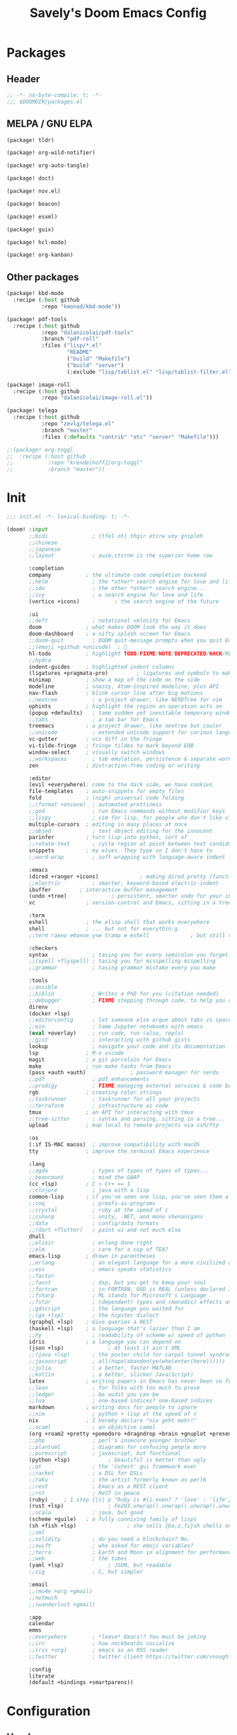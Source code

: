 #+title: Savely's Doom Emacs Config
#+startup: overview

* Packages
** Header
#+begin_src emacs-lisp :tangle packages.el
;; -*- no-byte-compile: t; -*-
;;; $DOOMDIR/packages.el
#+end_src
** MELPA / GNU ELPA
#+begin_src emacs-lisp :tangle packages.el
(package! tldr)

(package! org-wild-notifier)

(package! org-auto-tangle)

(package! doct)

(package! nov.el)

(package! beacon)

(package! esxml)

(package! guix)

(package! hcl-mode)

(package! org-kanban)
#+end_src
** Other packages
#+begin_src emacs-lisp :tangle packages.el
(package! kbd-mode
  :recipe (:host github
           :repo "kmonad/kbd-mode"))

(package! pdf-tools
  :recipe (:host github
           :repo "dalanicolai/pdf-tools"
           :branch "pdf-roll"
           :files ("lisp/*.el"
                   "README"
                   ("build" "Makefile")
                   ("build" "server")
                   (:exclude "lisp/tablist.el" "lisp/tablist-filter.el"))))

(package! image-roll
  :recipe (:host github
           :repo "dalanicolai/image-roll.el"))

(package! telega
  :recipe (:host github
           :repo "zevlg/telega.el"
           :branch "master"
           :files (:defaults "contrib" "etc" "server" "Makefile")))

;;(package! org-toggl
;;  :recipe (:host github
;;           :repo "krendelhoff2/org-toggl"
;;           :branch "master"))
#+end_src
* Init
#+begin_src emacs-lisp :tangle init.el
;;; init.el -*- lexical-binding: t; -*-

(doom! :input
       ;;bidi              ; (tfel ot) thgir etirw uoy gnipleh
       ;;chinese
       ;;japanese
       ;;layout            ; auie,ctsrnm is the superior home row

       :completion
       company           ; the ultimate code completion backend
       ;;helm              ; the *other* search engine for love and life
       ;;ido               ; the other *other* search engine...
       ;;ivy               ; a search engine for love and life
       (vertico +icons)           ; the search engine of the future

       :ui
       ;;deft              ; notational velocity for Emacs
       doom              ; what makes DOOM look the way it does
       doom-dashboard    ; a nifty splash screen for Emacs
       ;;doom-quit         ; DOOM quit-message prompts when you quit Emacs
       ;;(emoji +github +unicode)  ; 🙂
       hl-todo           ; highlight TODO/FIXME/NOTE/DEPRECATED/HACK/REVIEW
       ;;hydra
       indent-guides     ; highlighted indent columns
       (ligatures +pragmata-pro)         ; ligatures and symbols to make your code pretty again
       minimap           ; show a map of the code on the side
       modeline          ; snazzy, Atom-inspired modeline, plus API
       nav-flash         ; blink cursor line after big motions
       ;;neotree           ; a project drawer, like NERDTree for vim
       ophints           ; highlight the region an operation acts on
       (popup +defaults)   ; tame sudden yet inevitable temporary windows
       ;;tabs              ; a tab bar for Emacs
       treemacs          ; a project drawer, like neotree but cooler
       ;;unicode           ; extended unicode support for various languages
       vc-gutter         ; vcs diff in the fringe
       vi-tilde-fringe   ; fringe tildes to mark beyond EOB
       window-select     ; visually switch windows
       ;;workspaces        ; tab emulation, persistence & separate workspaces
       zen               ; distraction-free coding or writing

       :editor
       (evil +everywhere); come to the dark side, we have cookies
       file-templates    ; auto-snippets for empty files
       fold              ; (nigh) universal code folding
       ;;(format +onsave)  ; automated prettiness
       ;;god               ; run Emacs commands without modifier keys
       ;;lispy             ; vim for lisp, for people who don't like vim
       multiple-cursors  ; editing in many places at once
       ;;objed             ; text object editing for the innocent
       parinfer          ; turn lisp into python, sort of
       ;;rotate-text       ; cycle region at point between text candidates
       snippets          ; my elves. They type so I don't have to
       ;;word-wrap         ; soft wrapping with language-aware indent

       :emacs
       (dired +ranger +icons)             ; making dired pretty [functional]
       ;;electric          ; smarter, keyword-based electric-indent
       ibuffer         ; interactive buffer management
       (undo +tree)              ; persistent, smarter undo for your inevitable mistakes
       vc                ; version-control and Emacs, sitting in a tree

       :term
       eshell            ; the elisp shell that works everywhere
       shell             ; ... but not for everythin:g
       ;;term гавно ебаное учи tramp и eshell             ; but still very well integrated and emacsish

       :checkers
       syntax              ; tasing you for every semicolon you forget
       ;;(spell +flyspell) ; tasing you for misspelling mispelling
       ;;grammar           ; tasing grammar mistake every you make

       :tools
       ;;ansible
       ;;biblio            ; Writes a PhD for you (citation needed)
       ;;debugger          ; FIXME stepping through code, to help you add bugs
       direnv
       (docker +lsp)
       ;;editorconfig      ; let someone else argue about tabs vs spaces
       ;;ein               ; tame Jupyter notebooks with emacs
       (eval +overlay)     ; run code, run (also, repls)
       ;;gist              ; interacting with github gists
       lookup              ; navigate your code and its documentation
       lsp               ; M-x vscode
       magit             ; a git porcelain for Emacs
       make              ; run make tasks from Emacs
       (pass +auth +auth)              ; password manager for nerds
       ;;pdf               ; pdf enhancements
       ;;prodigy           ; FIXME managing external services & code builders
       rgb               ; creating color strings
       ;;taskrunner        ; taskrunner for all your projects
       ;;terraform         ; infrastructure as code
       tmux              ; an API for interacting with tmux
       ;;tree-sitter       ; syntax and parsing, sitting in a tree...
       upload            ; map local to remote projects via ssh/ftp

       :os
       (:if IS-MAC macos)  ; improve compatibility with macOS
       tty               ; improve the terminal Emacs experience

       :lang
       ;;agda              ; types of types of types of types...
       ;;beancount         ; mind the GAAP
       (cc +lsp)         ; C > C++ == 1
       ;;clojure           ; java with a lisp
       common-lisp       ; if you've seen one lisp, you've seen them all
       ;;coq               ; proofs-as-programs
       ;;crystal           ; ruby at the speed of c
       ;;csharp            ; unity, .NET, and mono shenanigans
       ;;data              ; config/data formats
       ;;(dart +flutter)   ; paint ui and not much else
       dhall
       ;;elixir            ; erlang done right
       ;;elm               ; care for a cup of TEA?
       emacs-lisp        ; drown in parentheses
       ;;erlang            ; an elegant language for a more civilized age
       ;;ess               ; emacs speaks statistics
       ;;factor
       ;;faust             ; dsp, but you get to keep your soul
       ;;fortran           ; in FORTRAN, GOD is REAL (unless declared INTEGER)
       ;;fsharp            ; ML stands for Microsoft's Language
       ;;fstar             ; (dependent) types and (monadic) effects and Z3
       ;;gdscript          ; the language you waited for
       ;;(go +lsp)         ; the hipster dialect
       (graphql +lsp)    ; Give queries a REST
       (haskell +lsp)    ; a language that's lazier than I am
       ;;hy                ; readability of scheme w/ speed of python
       idris             ; a language you can depend on
       (json +lsp)              ; At least it ain't XML
       ;;(java +lsp)       ; the poster child for carpal tunnel syndrome
       ;;javascript        ; all(hope(abandon(ye(who(enter(here))))))
       ;;julia             ; a better, faster MATLAB
       ;;kotlin            ; a better, slicker Java(Script)
       latex             ; writing papers in Emacs has never been so fun
       ;;lean              ; for folks with too much to prove
       ;;ledger            ; be audit you can be
       ;;lua               ; one-based indices? one-based indices
       markdown          ; writing docs for people to ignore
       ;;nim               ; python + lisp at the speed of c
       nix               ; I hereby declare "nix geht mehr!"
       ;;ocaml             ; an objective camel
       (org +roam2 +pretty +pomodoro +dragndrop +brain +gnuplot +present +noter)               ; organize your plain life in plain text
       ;;php               ; perl's insecure younger brother
       ;;plantuml          ; diagrams for confusing people more
       ;;purescript        ; javascript, but functional
       (python +lsp)            ; beautiful is better than ugly
       ;;qt                ; the 'cutest' gui framework ever
       ;;racket            ; a DSL for DSLs
       ;;raku              ; the artist formerly known as perl6
       ;;rest              ; Emacs as a REST client
       ;;rst               ; ReST in peace
       (ruby)     ; 1.step {|i| p "Ruby is #{i.even? ? 'love' : 'life'}"}
       (rust +lsp)              ; Fe2O3.unwrap().unwrap().unwrap().unwrap()
       ;;scala             ; java, but good
       (scheme +guile)   ; a fully conniving family of lisps
       (sh +fish +lsp)                ; she sells {ba,z,fi}sh shells on the C xor
       ;;sml
       ;;solidity          ; do you need a blockchain? No.
       ;;swift             ; who asked for emoji variables?
       ;;terra             ; Earth and Moon in alignment for performance.
       ;;web               ; the tubes
       (yaml +lsp)              ; JSON, but readable
       ;;zig               ; C, but simpler

       :email
       ;;(mu4e +org +gmail)
       ;;notmuch
       ;;(wanderlust +gmail)

       :app
       calendar
       emms
       ;;everywhere        ; *leave* Emacs!? You must be joking
       ;;irc               ; how neckbeards socialize
       ;;(rss +org)        ; emacs as an RSS reader
       ;;twitter           ; twitter client https://twitter.com/vnought

       :config
       literate
       (default +bindings +smartparens))
#+end_src

#+RESULTS:

* Configuration
** Header
#+begin_src emacs-lisp
;;; $DOOMDIR/config.el -*- lexical-binding: t; -*-
#+end_src
** Fonts
#+begin_src emacs-lisp
(setq doom-font (font-spec :family "PragmataPro Mono Liga" :size 23)
      doom-variable-pitch-font (font-spec :family "DejaVu Sans" :size 24)
      doom-unicode-font (font-spec :family "JetBrainsMono Nerd Font" :weight 'bold :size 21)
      doom-big-font (font-spec :family "PragmataPro Mono Liga" :size 37))
#+end_src
** Initial global variables setup
Some functionality uses this to identify you, e.g. GPG configuration, email clients, file templates and snippets. It is optional.
#+begin_src emacs-lisp
(setq user-full-name "Dmitry Laptov"
      user-mail-address "dmitry.laptov@serokell.io")
#+end_src
There are two ways to load a theme. Both assume the theme is installed and
available. You can either set =doom-theme= or manually load a theme with the
=load-theme= function. This is the default:
#+begin_src emacs-lisp
(setq doom-theme 'doom-outrun-electric)

(setq display-line-numbers-type 'relative)

(setq dotfiles-dir (substitute-in-file-name "$HOME/.dotfiles/"))

(setq company-minimum-prefix-length 4
      company-idle-delay 1.0)

(setq projectile-globally-ignored-directories (list ".direnv" "/home/savely/education/org/.attach/" "^.ccls-cache$" "~/.emacs.d/.local/" "^\\.idea$" "^\\.vscode$" "^\\.ensime_cache$" "^\\.eunit$" "^\\.git$" "^\\.hg$" "^\\.fslckout$" "^_FOSSIL_$" "^\\.bzr$" "^_darcs$" "^\\.pijul$" "^\\.tox$" "^\\.svn$" "^\\.stack-work$" "^\\.ccls-cache$" "^\\.cache$" "^\\.clangd$"))

#+end_src
Enable camel case motion.
#+begin_src emacs-lisp
(global-subword-mode)
(beacon-mode -1)
#+end_src
The variable =auth-sources= controls how and where Auth-Source keeps its secrets. The default value is a list of three files: =("~/.authinfo" "~/.authinfo.gpg" "~/.netrc")=,
but to avoid confusion you should make sure that only one of these files exists and then you should also adjust the value of the variable to only ever use that file, for
example:
#+begin_src emacs-lisp
(setq auth-sources '("~/.authinfo"))
#+end_src
Yuck configuration:
#+begin_src emacs-lisp
(add-to-list 'auto-mode-alist '("\\.yuck\\'" . parinfer-rust-mode))
#+end_src
Default shell:
#+begin_src emacs-lisp
(setq multi-term-program "bash")
#+end_src
#+begin_src emacs-lisp
(add-hook 'c-mode-hook #'indent-tabs-mode)
#+end_src
** Org mode
#+begin_src emacs-lisp
(use-package! org
  :init
  (setq org-directory "~/education/org")
  :custom
  (org-babel-confirm-evaluate nil)
  (org-ellipsis " ")
  (org-hide-emphasis-markers t)
  (org-agenda-files (mapcar (lambda (dir) (expand-file-name dir org-directory)) '("roam/" "roam/daily/")))
  (org-agenda-start-with-log-mode t)
  (org-log-into-drawer t)
  (org-log-done nil)
  (org-log-note-clock-out t)
  (org-babel-load-languages '((emacs-lisp . t) (haskell . t) (python . t) (eshell . t) (lisp . t) (latex . t))))

(use-package! org-tempo
  :config
  (add-to-list 'org-structure-template-alist (cons "sh" "src shell"))
  (add-to-list 'org-structure-template-alist (cons "esh" "src eshell"))
  (add-to-list 'org-structure-template-alist (cons "el" "src emacs-lisp"))
  (add-to-list 'org-structure-template-alist (cons "cl" "src lisp"))
  (add-to-list 'org-structure-template-alist (cons "hs" "src haskell"))
  (add-to-list 'org-structure-template-alist (cons "py" "src python")))

(use-package! org-roam
  :init
  (setq org-roam-v2-ack t)
  :custom
  (org-roam-completion-everywhere t)
  (org-roam-capture-templates
   '(("d" "default" plain
      "%?"
      :if-new (file+head "%<%Y%m%d%H%M%S>-${slug}.org" "#+title: ${title}\n")
      :unnarrowed t)
     ("w" "wiki" plain
      "%?"
      :if-new (file+head "%<%Y%m%d%H%M%S>-${slug}.org" "#+title: ${title}\n#+filetags: wiki\n#+startup: overview\n* REPOS\n* VIDEOS\n* ARTICLES\n* BOOKS\n* OTHER LINKS")
      :unnarrowed t)))
  (org-roam-dailies-capture-templates
    '(("d" "default" entry "* %<%I:%M %p>: %?"
       :if-new (file+head "%<%Y-%m-%d>.org" "#+title: %<%Y-%m-%d>\n"))))
  :bind (:map org-mode-map
         ("C-M-i" . completion-at-point))
  :config
  (require 'org-roam-dailies)
  (org-roam-db-autosync-mode))

(use-package! org-wild-notifier
  :hook (org-mode . org-wild-notifier-mode))

(use-package! org-auto-tangle
  :hook (org-mode . org-auto-tangle-mode))
;;(use-package! org-toggl
;;  :config
;;  (require 'org-toggl)
;;  (toggl-get-projects)
;;  (setq toggl-auth-token "ca6706c6423ad989be2db0211ef200ef"
;;        org-toggl-inherit-toggl-properties t)
;;  (org-toggl-integration-mode))
#+end_src
Package for declarative org-capture templates
#+begin_src emacs-lisp
(use-package! doct
  :commands (doct))
#+end_src
** Readers
#+begin_src emacs-lisp
(use-package! nov
  :mode ("\\.epub\\'" . nov-mode)
  :config
  (setq nov-save-place-file (concat doom-cache-dir "nov-places")))

(use-package! pdf-tools
 :custom
 (pdf-view-resize-factor 1.05)
 :hook (pdf-view-mode . pdf-view-roll-minor-mode)
       (pdf-view-mode . pdf-view-midnight-minor-mode))
#+end_src
** LSP
#+begin_src emacs-lisp
(after! lsp-haskell
  (setq lsp-ui-sideline-enable nil
        lsp-ui-peek-enable t
        lsp-haskell-formatting-provider "stylish-haskell"
        lsp-haskell-plugin-import-lens-code-lens-on nil))
#+end_src
** EAF
#+begin_src emacs-lisp
;;(use-package! eaf
;;  :load-path "~/.elisp/emacs-application-framework"
;;  :init
;;  :custom
;;  (eaf-browser-continue-where-left-off t)
;;  (eaf-browser-enable-adblocker t)
;;  ;;(browse-url-browser-function 'eaf-open-browser) ;; Make EAF Browser my default browser
;;  :config
;;  (defalias 'browse-web #'eaf-open-browser)
;;
;;  ;;(require 'eaf-file-manager)
;;  ;;(require 'eaf-music-player)
;;  ;;(require 'eaf-image-viewer)
;;  ;;(require 'eaf-camera)
;;  ;;(require 'eaf-demo)
;;  ;;(require 'eaf-airshare)
;;  ;;(require 'eaf-terminal)
;;  ;;(require 'eaf-markdown-previewer)
;;  ;;(require 'eaf-video-player)
;;  ;;(require 'eaf-vue-demo)
;;  ;;(require 'eaf-file-sender)
;;  ;;(require 'eaf-pdf-viewer)
;;  ;;(require 'eaf-mindmap)
;;  ;;(require 'eaf-netease-cloud-music)
;;  ;;(require 'eaf-jupyter)
;;  ;;(require 'eaf-org-previewer)
;;  ;;(require 'eaf-system-monitor)
;;  ;;(require 'eaf-rss-reader)
;;  ;;(require 'eaf-file-browser)
;;  (require 'eaf-browser)
;;  ;;(require 'eaf-org)
;;  ;;(require 'eaf-mail)
;;  ;;(require 'eaf-git)
;;  ;;(when (display-graphic-p)
;;  ;;  (require 'eaf-all-the-icons))
;;
;;  (require 'eaf-evil))
;;  ;;(define-key key-translation-map (kbd "SPC")
;;  ;;  (lambda (prompt)
;;  ;;    (if (derived-mode-p 'eaf-mode)
;;  ;;        (pcase eaf--buffer-app-name
;;  ;;          ("browser" (if  (string= (eaf-call-sync "call_function" eaf--buffer-id "is_focus") "True")
;;  ;;                         (kbd "SPC")
;;  ;;                       (kbd eaf-evil-leader-key)))
;;  ;;          ("pdf-viewer" (kbd eaf-evil-leader-key))
;;  ;;          ("image-viewer" (kbd eaf-evil-leader-key))
;;  ;;          (_  (kbd "SPC")))
;;  ;;      (kbd "SPC")))))
#+end_src
** Messagers
#+begin_src emacs-lisp
(use-package! telega
  :commands (telega)
  :bind-keymap ("C-c t" . telega-prefix-map)
  :config
  (setq telega-use-docker t
        telega-filter-default '(folder "Ctx")))
#+end_src

** Custom code
*** Home-manager rebuild
#+begin_src emacs-lisp
(defun +rebuild ()
  "Rebuilds current home-manager configuration"
  (interactive
    (let* ((buffer-name "*home-manager-switch-log*")
           (buffer (get-buffer-create buffer-name))
           (cmd (concat "home-manager switch --flake " (substitute-in-file-name "$HOME/.dotfiles")))
           (proc (start-process-shell-command "home-manager-switch" buffer cmd)))
      (switch-to-buffer-other-window buffer)
      (evil-normal-state))))
#+end_src
*** Org-roam capture open frame
#+begin_src emacs-lisp
(defun org-roam-dailies-capture-today/open-frame (&optional initial-input key)
  "Opens the org-roam-capture window in a floating frame that cleans itself up once
you're done. This can be called from an external shell script."
  (interactive)
  (when (and initial-input (string-empty-p initial-input))
    (setq initial-input nil))
  (when (and key (string-empty-p key))
    (setq key nil))
  (let* ((frame-title-format "")
         (frame (if (+org-capture-frame-p)
                    (selected-frame)
                  (make-frame +org-capture-frame-parameters))))
    (select-frame-set-input-focus frame)  ; fix MacOS not focusing new frames
    (with-selected-frame frame
      (require 'org-capture)
      (require 'org-roam-dailies)
      (condition-case ex
          (letf! ((#'pop-to-buffer #'switch-to-buffer))
            (switch-to-buffer (doom-fallback-buffer))
            (let ((org-capture-initial initial-input)
                  org-capture-entry)
              (when (and key (not (string-empty-p key)))
                (setq org-capture-entry (org-capture-select-template key)))
              (org-roam-dailies-capture-today)))
        ('error
         (message "org-roam-dailies-capture-: %s" (error-message-string ex))
         (delete-frame frame))))))
#+end_src
*** Org toggl prettify haeder
#+begin_src emacs-lisp
(defun org-toggl-prettify-heading (heading)
  (require 'subr-x)
  (string-trim (string-remove-prefix "[ ]" (org-link-display-format heading))))
#+end_src

#+RESULTS:
: org-toggl-prettify-heading

** Miscellanea
#+begin_src emacs-lisp
(use-package! hcl-mode)
#+end_src
** Binding keys
#+begin_src emacs-lisp
(map! :leader :desc "Treemacs select window" "0" #'treemacs-select-window)

(map! :desc "One more evil quit" :map evil-window-map "C-q" #'evil-quit)

(map! :leader :desc "Open home.nix" "oh" (lambda () (interactive) (find-file (expand-file-name "home/home.nix" dotfiles-dir))))

(map! :map eshell-mode-map :i "C-n" #'eshell-next-matching-input-from-input :n "C-n" #'eshell-next-matching-input-from-input)

(map! :map eshell-mode-map :i "C-p" #'eshell-previous-matching-input-from-input :n "C-p" #'eshell-previous-matching-input-from-input)

(map! :leader :desc "Rebuild system" "rs" #'+rebuild)

(map! :leader :desc "Turn off ex highlighting" "sc" #'evil-ex-nohighlight)

(map! :leader :desc "Open config.org" "oc" (lambda () (interactive) (find-file (expand-file-name "config.org" doom-private-dir))))
#+end_src
Cyrillic colemak
#+begin_src emacs-lisp
(require 'quail)

(quail-define-package
 "cyrillic-colemak" "Cyrillic" "CC" nil
 "ЙЦУКЕН keyboard layout widely used in Russia (ISO 8859-5 encoding)
  in assuming that your default keyboard layout is Colemak"
 nil t t t t nil nil nil nil nil t)

(quail-define-rules
 ("1" ?1)
 ("2" ?2)
 ("3" ?3)
 ("4" ?4)
 ("5" ?5)
 ("6" ?6)
 ("7" ?7)
 ("8" ?8)
 ("9" ?9)
 ("0" ?0)
 ("[" ?х)
 ("]" ?ъ)
 ("`" ?ё)
 ("'" ?э)
 ("," ?б)
 ("." ?ю)
 ("p" ?к)
 ("y" ?щ)
 ("f" ?у)
 ("g" ?п)
 ("c" ?ч)
 ("r" ?ы)
 ("l" ?г)
 ("/" ?.)
 ("=" ?=)
 ("a" ?ф)
 ("o" ?ж)
 ("e" ?л)
 ("u" ?ш)
 ("i" ?д)
 ("d" ?с)
 ("h" ?ь)
 ("t" ?а)
 ("n" ?о)
 ("s" ?в)
 ("-" ?-)
 ("\\" ?\\)
 (";" ?з)
 ("q" ?й)
 ("j" ?н)
 ("k" ?т)
 ("x" ?я)
 ("b" ?е)
 ("m" ?р)
 ("w" ?ц)
 ("v" ?м)
 ("z" ?ы)

 ("!" ?!)
 ("@" ?\")
 ("#" ?№)
 ("$" ?\;)
 ("%" ?%)
 ("^" ?:)
 ("&" ??)
 ("*" ?*)
 ("(" ?()
 (")" ?))
 ("{" ?Х)
 ("}" ?Ъ)
 ("~" ?Ё)
 ("\"" ?Э)
 ("<" ?Б)
 (">" ?Ю)
 ("P" ?К)
 ("Y" ?Щ)
 ("F" ?У)
 ("G" ?Е)
 ("C" ?С)
 ("R" ?Ы)
 ("L" ?Г)
 ("?" ?,)
 ("+" ?+)
 ("A" ?Ф)
 ("O" ?Ж)
 ("E" ?Л)
 ("U" ?Ш)
 ("I" ?Д)
 ("D" ?П)
 ("H" ?Р)
 ("T" ?А)
 ("N" ?О)
 ("S" ?В)
 ("_" ?_)
 ("|" ?/)
 (":" ?З)
 ("Q" ?Й)
 ("J" ?Н)
 ("K" ?Т)
 ("X" ?Ч)
 ("B" ?И)
 ("M" ?Ь)
 ("W" ?Ц)
 ("V" ?М)
 ("Z" ?Я))
#+end_src
